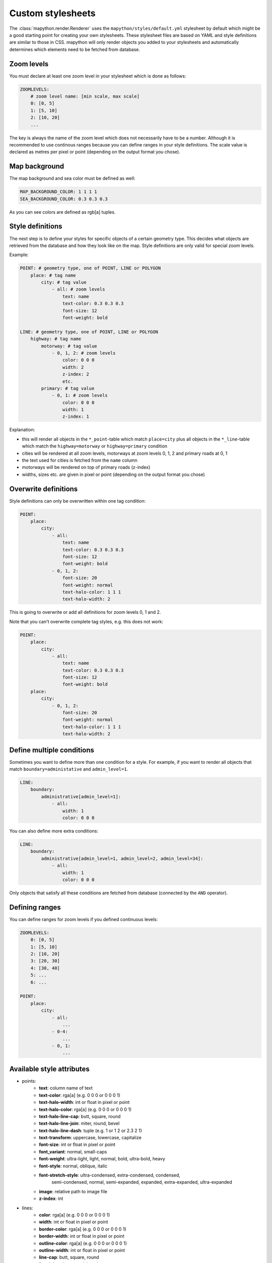 Custom stylesheets
==================

The :class:`mapython.render.Renderer` uses the ``mapython/styles/default.yml``
stylesheet by default which might be a good starting point for creating
your own stylesheets. These stylesheet files are based on YAML and style
definitions are similar to those in CSS. mapython will only render objects you
added to your stylesheets and automatically determines which elements need to
be fetched from database.

Zoom levels
-----------

You must declare at least one zoom level in your stylesheet which is done as
follows:

.. code-block:: yaml
    
    ZOOMLEVELS:
        # zoom level name: [min scale, max scale]
        0: [0, 5]
        1: [5, 10]
        2: [10, 20]
        ...
        
The key is always the name of the zoom level which does not necessarily have
to be a number. Although it is recommended to use continous ranges because you
can define ranges in your style definitions. The scale value is declared as
metres per pixel or point (depending on the output format you chose).

Map background
--------------

The map background and sea color must be defined as well:

.. code-block:: yaml
    
    MAP_BACKGROUND_COLOR: 1 1 1 1
    SEA_BACKGROUND_COLOR: 0.3 0.3 0.3

As you can see colors are defined as rgb[a] tuples.

Style definitions
-----------------

The next step is to define your styles for specific objects of a certain
geometry type. This decides what objects are retrieved from the database
and how they look like on the map. Style definitions are only valid for
special zoom levels.

Example:

.. code-block:: yaml
    
    POINT: # geometry type, one of POINT, LINE or POLYGON
        place: # tag name
            city: # tag value
                - all: # zoom levels
                    text: name
                    text-color: 0.3 0.3 0.3
                    font-size: 12
                    font-weight: bold
    
    LINE: # geometry type, one of POINT, LINE or POLYGON
        highway: # tag name
            motorway: # tag value
                - 0, 1, 2: # zoom levels
                    color: 0 0 0
                    width: 2
                    z-index: 2
                    etc.
            primary: # tag value
                - 0, 1: # zoom levels
                    color: 0 0 0
                    width: 1
                    z-index: 1
                    
Explanation:

* this will render all objects in the ``*_point``-table which match
  ``place=city`` plus all objects in the ``*_line``-table which match 
  the ``highway=motorway`` or ``highway=primary`` condition
* cities will be rendered at all zoom levels, motorways at zoom levels 0, 1, 2
  and primary roads at 0, 1
* the text used for cities is fetched from the ``name`` column
* motorways will be rendered on top of primary roads (z-index)
* widths, sizes etc. are given in pixel or point (depending on the output
  format you chose)

Overwrite definitions
---------------------

Style definitions can only be overwritten within one tag condition:

.. code-block:: yaml
    
    POINT:
        place:
            city:
                - all:
                    text: name
                    text-color: 0.3 0.3 0.3
                    font-size: 12
                    font-weight: bold
                - 0, 1, 2:
                    font-size: 20
                    font-weight: normal
                    text-halo-color: 1 1 1
                    text-halo-width: 2

This is going to overwrite or add all definitions for zoom levels 0, 1 and 2.

Note that you can't overwrite complete tag styles, e.g. this does not work:

.. code-block:: yaml
    
    POINT:
        place:
            city:
                - all:
                    text: name
                    text-color: 0.3 0.3 0.3
                    font-size: 12
                    font-weight: bold
        place:
            city:
                - 0, 1, 2:
                    font-size: 20
                    font-weight: normal
                    text-halo-color: 1 1 1
                    text-halo-width: 2
                    
Define multiple conditions
--------------------------

Sometimes you want to define more than one condition for a style. For example,
if you want to render all objects that match ``boundary=administative`` and
``admin_level=1``. 

.. code-block:: yaml
    
    LINE:
        boundary:
            administrative[admin_level=1]:
                - all:
                    width: 1
                    color: 0 0 0
                    
You can also define more extra conditions:

.. code-block:: yaml
    
    LINE:
        boundary:
            administrative[admin_level=1, admin_level=2, admin_level=34]:
                - all:
                    width: 1
                    color: 0 0 0

Only objects that satisfy all these conditions are fetched from database
(connected by the ``AND`` operator).

Defining ranges
---------------

You can define ranges for zoom levels if you defined continuous levels:

.. code-block:: yaml
    
    ZOOMLEVELS:
        0: [0, 5]
        1: [5, 10]
        2: [10, 20]
        3: [20, 30]
        4: [30, 40]
        5: ...
        6: ...
        
    POINT:
        place:
            city:
                - all:
                    ...
                - 0-4:
                    ...
                - 0, 1:
                    ...

Available style attributes
--------------------------

* points:
    * **text**: column name of text
    * **text-color**: rga[a] (e.g. 0 0 0 or 0 0 0 1)
    * **text-halo-width**: int or float in pixel or point
    * **text-halo-color**: rga[a] (e.g. 0 0 0 or 0 0 0 1)
    * **text-halo-line-cap**: butt, square, round
    * **text-halo-line-join**: miter, round, bevel
    * **text-halo-line-dash**: tuple (e.g. 1 or 1 2 or 2.3 2 1)
    * **text-transform**: uppercase, lowercase, capitalize
    * **font-size**: int or float in pixel or point
    * **font_variant**: normal, small-caps
    * **font-weight**: ultra-light, light, normal, bold, ultra-bold, heavy
    * **font-style**: normal, oblique, italic
    * **font-stretch-style**: ultra-condensed, extra-condensed, condensed,
        semi-condensed, normal, semi-expanded, expanded, extra-expanded,
        ultra-expanded
    * **image**: relative path to image file
    * **z-index**: int
* lines:
    * **color**: rga[a] (e.g. 0 0 0 or 0 0 0 1)
    * **width**: int or float in pixel or point
    * **border-color**: rga[a] (e.g. 0 0 0 or 0 0 0 1)
    * **border-width**: int or float in pixel or point
    * **outline-color**: rga[a] (e.g. 0 0 0 or 0 0 0 1)
    * **outline-width**: int or float in pixel or point
    * **line-cap**: butt, square, round
    * **line-join**: miter, round, bevel
    * **line-dash**: tuple (e.g. 1 or 1 2 or 2.3 2 1)
    * **border-line-cap**: butt, square, round
    * **border-line-join**: miter, round, bevel
    * **border-line-dash**: tuple (e.g. 1 or 1 2 or 2.3 2 1)
    * **outline-line-cap**: butt, square, round
    * **outline-line-join**: miter, round, bevel
    * **outline-line-dash**: tuple (e.g. 1 or 1 2 or 2.3 2 1)
    * **text**: column name of text
    * **text-color**: rga[a] (e.g. 0 0 0 or 0 0 0 1)
    * **text-halo-width**: int or float in pixel or point
    * **text-halo-color**: rga[a] (e.g. 0 0 0 or 0 0 0 1)
    * **text-halo-line-cap**: butt, square, round
    * **text-halo-line-join**: miter, round, bevel
    * **text-halo-line-dash**: tuple (e.g. 1 or 1 2 or 2.3 2 1)
    * **text-transform**: uppercase, lowercase, capitalize
    * **font-size**: int or float in pixel or point
    * **font_variant**: normal, small-caps
    * **font-weight**: ultra-light, light, normal, bold, ultra-bold, heavy
    * **font-style**: normal, oblique, italic
    * **font-stretch-style**: ultra-condensed, extra-condensed, condensed,
        semi-condensed, normal, semi-expanded, expanded, extra-expanded,
        ultra-expanded
    * **z-index**: int
* polygons:
    * **background-color**: rga[a] (e.g. 0 0 0 or 0 0 0 1)
    * **background-image**: relative path to image file
    * **border-width**: int or float in pixel or point
    * **border-color**: rga[a] (e.g. 0 0 0 or 0 0 0 1)
    * **border-line-cap**: butt, square, round
    * **border-line-join**: miter, round, bevel
    * **border-line-dash**: tuple (e.g. 1 or 1 2 or 2.3 2 1)
    * **text**: column name of text
    * **text-color**: rga[a] (e.g. 0 0 0 or 0 0 0 1)
    * **text-halo-width**: int or float in pixel or point
    * **text-halo-color**: rga[a] (e.g. 0 0 0 or 0 0 0 1)
    * **text-halo-line-cap**: butt, square, round
    * **text-halo-line-join**: miter, round, bevel
    * **text-halo-line-dash**: tuple (e.g. 1 or 1 2 or 2.3 2 1)
    * **text-transform**: uppercase, lowercase, capitalize
    * **font-size**: int or float in pixel or point
    * **font_variant**: normal, small-caps
    * **font-weight**: ultra-light, light, normal, bold, ultra-bold, heavy
    * **font-style**: normal, oblique, italic
    * **font-stretch-style**: ultra-condensed, extra-condensed, condensed,
        semi-condensed, normal, semi-expanded, expanded, extra-expanded,
        ultra-expanded
